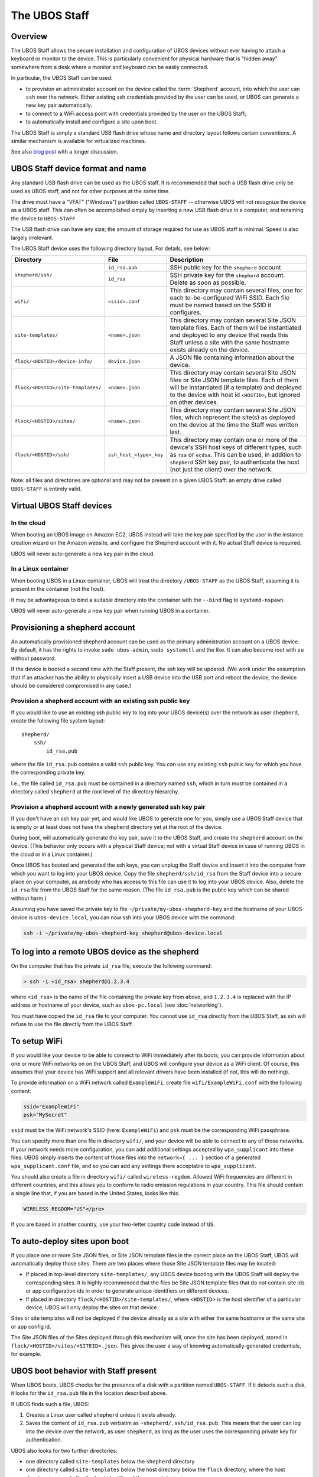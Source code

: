 The UBOS Staff
==============

Overview
--------

The UBOS Staff allows the secure installation and configuration of UBOS devices without
ever having to attach a keyboard or monitor to the device. This is particularly convenient
for physical hardware that is "hidden away" somewhere from a desk where a monitor and
keyboard can be easily connected.

In particular, the UBOS Staff can be used:

* to provision an administrator account on the device called the :term:`Shepherd` account,
  into which the user can ``ssh`` over the network. Either existing ssh credentials provided by
  the user can be used, or UBOS can generate a new key pair automatically.

* to connect to a WiFi access point with credentials provided by the user on the UBOS Staff;

* to automatically install and configure a site upon boot.

The UBOS Staff is simply a standard USB flash drive whose name and directory layout follows
certain conventions. A similar mechanism is available for virtualized machines.

See also `blog post <http://upon2020.com/blog/2015/03/ubos-shepherd-rules-their-iot-device-flock-with-a-staff/>`_
with a longer discussion.

UBOS Staff device format and name
---------------------------------

Any standard USB flash drive can be used as the UBOS staff. It is recommended that such a
USB flash drive only be used as UBOS staff, and not for other purposes at the same time.

The drive must have a "VFAT" ("Windows") partition called ``UBOS-STAFF`` -- otherwise
UBOS will not recognize the device as a UBOS staff. This can often be accomplished simply by
inserting a new USB flash drive in a computer, and renaming the device to ``UBOS-STAFF``.

The USB flash drive can have any size; the amount of storage required for
use as UBOS staff is minimal. Speed is also largely irrelevant.

The UBOS Staff device uses the following directory layout. For details, see below:

+------------------------------------+-------------------------+---------------------------------------------------------------------------------+
| Directory                          | File                    | Description                                                                     |
+====================================+=========================+=================================================================================+
| ``shepherd/ssh/``                  | ``id_rsa.pub``          | SSH public key for the ``shepherd`` account                                     |
|                                    +-------------------------+---------------------------------------------------------------------------------+
|                                    | ``id_rsa``              | SSH private key for the ``shepherd`` account. Delete as soon as possible.       |
+------------------------------------+-------------------------+---------------------------------------------------------------------------------+
| ``wifi/``                          | ``<ssid>.conf``         | This directory may contain several files, one for each to-be-configured WiFi    |
|                                    |                         | SSID. Each file must be named based on the SSID it configures.                  |
+------------------------------------+-------------------------+---------------------------------------------------------------------------------+
| ``site-templates/``                | ``<name>.json``         | This directory may contain several Site JSON template files. Each of them will  |
|                                    |                         | be instantiated and deployed to any device that reads this Staff unless a site  |
|                                    |                         | with the same hostname exists already on the device.                            |
+------------------------------------+-------------------------+---------------------------------------------------------------------------------+
| ``flock/<HOSTID>/device-info/``    | ``device.json``         | A JSON file containing information about the device.                            |
+------------------------------------+-------------------------+---------------------------------------------------------------------------------+
| ``flock/<HOSTID>/site-templates/`` | ``<name>.json``         | This directory may contain several Site JSON files or Site JSON template files. |
|                                    |                         | Each of them will be instantiated (if a template) and deployed to the device    |
|                                    |                         | with host id ``<HOSTID>``, but ignored on other devices.                        |
+------------------------------------+-------------------------+---------------------------------------------------------------------------------+
| ``flock/<HOSTID>/sites/``          | ``<name>.json``         | This directory may contain several Site JSON files, which represent the site(s) |
|                                    |                         | as deployed on the device at the time the Staff was written last.               |
+------------------------------------+-------------------------+---------------------------------------------------------------------------------+
| ``flock/<HOSTID>/ssh/``            | ``ssh_host_<type>_key`` | This directory may contain one or more of the device's SSH host keys of         |
|                                    |                         | different types, such as ``rsa`` or ``ecdsa``. This can be used, in addition to |
|                                    |                         | ``shepherd`` SSH key pair, to authenticate the host (not just the client) over  |
|                                    |                         | the network.                                                                    |
+------------------------------------+-------------------------+---------------------------------------------------------------------------------+

Note: all files and directories are optional and may not be present on a given UBOS Staff:
an empty drive called ``UBOS-STAFF`` is entirely valid.

Virtual UBOS Staff devices
--------------------------

In the cloud
^^^^^^^^^^^^

When booting an UBOS image on Amazon EC2, UBOS instead will take
the key pair specified by the user in the instance creation wizard on the
Amazon website, and configure the Shepherd account with it. No actual
Staff device is required.

UBOS will never auto-generate a new key pair in the cloud.

In a Linux container
^^^^^^^^^^^^^^^^^^^^

When booting UBOS in a Linux container, UBOS will treat the directory
``/UBOS-STAFF`` as the UBOS Staff, assuming it is present in the container (not the host).

It may be advantageous to bind a suitable directory into the container with
the ``--bind`` flag to ``systemd-nspawn``.

UBOS will never auto-generate a new key pair when running UBOS in a container.

Provisioning a shepherd account
-------------------------------

An automatically provisioned shepherd account can be used as the primary administration
account on a UBOS device. By default, it has the rights to invoke    ``sudo ubos-admin``,
``sudo systemctl`` and the like. It can also become root with ``su`` without password.

If the device is booted a second time with the Staff present, the ssh key will be
updated. (We work under the assumption that if an attacker has the ability to
physically insert a USB device into the USB port and reboot the device, the device
should be considered compromised in any case.)

Provision a shepherd account with an existing ssh public key
^^^^^^^^^^^^^^^^^^^^^^^^^^^^^^^^^^^^^^^^^^^^^^^^^^^^^^^^^^^^

If you would like to use an existing ssh public key to log into your UBOS device(s) over
the network as user ``shepherd``, create the following file system layout::

   shepherd/
       ssh/
           id_rsa.pub

where the file ``id_rsa.pub`` contains a valid ``ssh`` public key. You can use any existing
``ssh`` public key for which you have the corresponding private key.

I.e., the file called ``id_rsa.pub`` must be contained in a directory named ``ssh``, which
in turn must be contained in a directory called ``shepherd`` at the root level of the
directory hierarchy.

Provision a shepherd account with a newly generated ssh key pair
^^^^^^^^^^^^^^^^^^^^^^^^^^^^^^^^^^^^^^^^^^^^^^^^^^^^^^^^^^^^^^^^

If you don't have an ssh key pair yet, and would like UBOS to generate one for you,
simply use a UBOS Staff device that is empty or at least does not have the ``shepherd``
directory yet at the root of the device.

During boot, will automatically generate the key pair, save it to the UBOS Staff, and
create the ``shepherd`` account on the device. (This behavior only occurs with a physical
Staff device; not with a virtual Staff device in case of running UBOS in the cloud or in a
Linux container.)

Once UBOS has booted and generated the ssh keys, you can unplug the Staff device and insert
it into the computer from which you want to log into your UBOS device. Copy the file
``shepherd/ssh/id_rsa`` from the Staff device into a secure place on your computer, as
anybody who has access to this file can use it to log into your UBOS device. Also, delete
the ``id_rsa`` file from the UBOS Staff for the same reason. (The file ``id_rsa.pub`` is
the public key which can be shared without harm.)

Assuming you have saved the private key to file ``~/private/my-ubos-shepherd-key`` and
the hostname of your UBOS device is ``ubos-device.local``, you can now ssh into your
UBOS device with the command:

.. code-block:: none

   ssh -i ~/private/my-ubos-shepherd-key shepherd@ubos-device.local

To log into a remote UBOS device as the shepherd
------------------------------------------------

On the computer that has the private ``id_rsa`` file, execute the following command:

.. code-block:: none

   > ssh -i <id_rsa> shepherd@1.2.3.4

where ``<id_rsa>`` is the name of the file containing the private key from above,
and ``1.2.3.4`` is replaced with the IP address or
hostname of your device, such as ``ubos-pc.local`` (see :doc:`networking`).

You must have copied the ``id_rsa`` file to your computer. You cannot use ``id_rsa``
directly from the UBOS Staff, as ssh will refuse to use the file directly from
the UBOS Staff.

To setup WiFi
-------------

If you would like your device to be able to connect to WiFi immediately after its boots,
you can provide information about one or more WiFi networks on on the UBOS Staff, and
UBOS will configure your device as a WiFi client. Of course, this assumes that your
device has WiFi support and all relevant drivers have been installed (if not, this will do
nothing).

To provide information on a WiFi network called ``ExampleWiFi``, create file
``wifi/ExampleWiFi.conf`` with the following content:

.. code-block:: none

   ssid="ExampleWiFi"
   psk="MySecret"

``ssid`` must be the WiFi network's SSID (here: ``ExampleWiFi``) and ``psk`` must be the
corresponding WiFi passphrase.

You can specify more than one file in directory ``wifi/``, and your device will be able
to connect to any of those networks. If your network needs more configuration, you can
add additional settings accepted by ``wpa_supplicant`` into these files: UBOS simply
inserts the content of those files into the ``network={ ... }`` section of a generated
``wpa_supplicant.conf`` file, and so you can add any settings there acceptable to
``wpa_supplicant``.

You should also create a file in directory ``wifi/`` called ``wireless-regdom``. Allowed
WiFi frequencies are different in different countries, and this allows you to conform
to radio emission regulations in your country. This file should contain a single line
that, if you are based in the United States, looks like this:

.. code-block:: none

   WIRELESS_REGDOM="US"</pre>

If you are based in another country, use your two-letter country code instead of ``US``.

To auto-deploy sites upon boot
------------------------------

If you place one or more Site JSON files, or Site JSON template files in the correct
place on the UBOS Staff, UBOS will automatically deploy those sites. There are two
places where those Site JSON template files may be located:

* If placed in top-level directory ``site-templates/``, any UBOS device booting with the
  UBOS Staff will deploy the corresponding sites. It is highly recommended that the
  files be Site JSON template files that do not contain site ids or app configuration ids
  in order to generate unique identifiers on different devices.
* If placed in directory ``flock/<HOSTID>/site-templates/``, where ``<HOSTID>`` is the
  host identifier of a particular device, UBOS will only deploy the sites on that device.

Sites or site templates will not be deployed if the device already as a site with either
the same hostname or the same site or app config id.

The Site JSON files of the Sites deployed through this mechanism will, once the site
has been deployed, stored in ``flock/<HOSTID>/sites/<SITEID>.json``. This gives the user
a way of knowing automatically-generated credentials, for example.

UBOS boot behavior with Staff present
-------------------------------------

When UBOS boots, UBOS checks for the presence of a disk with a partition named
``UBOS-STAFF``. If it detects such a disk, it looks for the ``id_rsa.pub`` file in the
location described above.

If UBOS finds such a file, UBOS:

1. Creates a Linux user called ``shepherd`` unless it exists already.

2. Saves the content of ``id_rsa.pub`` verbatim as ``~shepherd/.ssh/id_rsa.pub``. This
   means that the user can log into the device over the network, as user ``shepherd``,
   as long as the user uses the corresponding private key for authentication.


UBOS also looks for two further directories:

* one directory called ``site-templates`` below the ``shepherd`` directory
* one directory called ``site-templates`` below the host directory below the ``flock``
  directory, where the host directory is named after the host identifier of the current
  device.

UBOS looks for site template files in both of those directories. If those exist, UBOS
will deploy the specified sites when booting has completed.

Disabling Staff functionality
-----------------------------

To disable reading the Staff device on boot at all, change the setting ``host.readstaffonboot``
to ``false`` in ``/etc/ubos/config.json``.

To disable modifying the Staff device on boot, such as by generating a new SSH keypair,
change the setting ``host.initializestaffonboot`` to ``false`` in ``/etc/ubos/config.json``.

